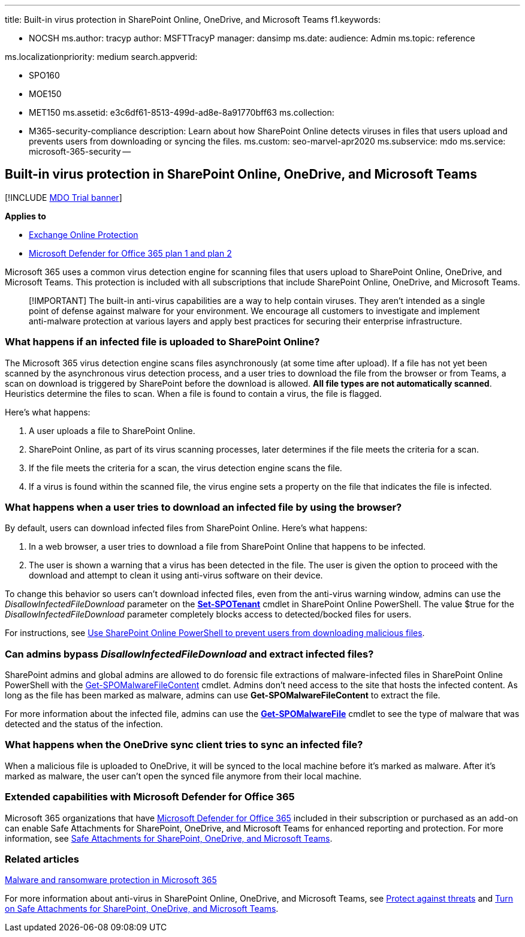 '''

title: Built-in virus protection in SharePoint Online, OneDrive, and Microsoft Teams f1.keywords:

* NOCSH ms.author: tracyp author: MSFTTracyP manager: dansimp ms.date:  audience: Admin ms.topic: reference

ms.localizationpriority: medium search.appverid:

* SPO160
* MOE150
* MET150 ms.assetid: e3c6df61-8513-499d-ad8e-8a91770bff63 ms.collection:
* M365-security-compliance description: Learn about how SharePoint Online detects viruses in files that users upload and prevents users from downloading or syncing the files.
ms.custom: seo-marvel-apr2020 ms.subservice: mdo ms.service: microsoft-365-security --

== Built-in virus protection in SharePoint Online, OneDrive, and Microsoft Teams

[!INCLUDE xref:../includes/mdo-trial-banner.adoc[MDO Trial banner]]

*Applies to*

* xref:exchange-online-protection-overview.adoc[Exchange Online Protection]
* xref:defender-for-office-365.adoc[Microsoft Defender for Office 365 plan 1 and plan 2]

Microsoft 365 uses a common virus detection engine for scanning files that users upload to SharePoint Online, OneDrive, and Microsoft Teams.
This protection is included with all subscriptions that include SharePoint Online, OneDrive, and Microsoft Teams.

____
[!IMPORTANT] The built-in anti-virus capabilities are a way to help contain viruses.
They aren't intended as a single point of defense against malware for your environment.
We encourage all customers to investigate and implement anti-malware protection at various layers and apply best practices for securing their enterprise infrastructure.
____

=== What happens if an infected file is uploaded to SharePoint Online?

The Microsoft 365 virus detection engine scans files asynchronously (at some time after upload).
If a file has not yet been scanned by the asynchronous virus detection process, and a user tries to download the file from the browser or from Teams, a scan on download is triggered by SharePoint before the download is allowed.
*All file types are not automatically scanned*.
Heuristics determine the files to scan.
When a file is found to contain a virus, the file is flagged.

Here's what happens:

. A user uploads a file to SharePoint Online.
. SharePoint Online, as part of its virus scanning processes, later determines if the file meets the criteria for a scan.
. If the file meets the criteria for a scan, the virus detection engine scans the file.
. If a virus is found within the scanned file, the virus engine sets a property on the file that indicates the file is infected.

=== What happens when a user tries to download an infected file by using the browser?

By default, users can download infected files from SharePoint Online.
Here's what happens:

. In a web browser, a user tries to download a file from SharePoint Online that happens to be infected.
. The user is shown a warning that a virus has been detected in the file.
The user is given the option to proceed with the download and attempt to clean it using anti-virus software on their device.

To change this behavior so users can't download infected files, even from the anti-virus warning window, admins can use the _DisallowInfectedFileDownload_ parameter on the *link:/powershell/module/sharepoint-online/Set-SPOTenant[Set-SPOTenant]* cmdlet in SharePoint Online PowerShell.
The value $true for the _DisallowInfectedFileDownload_ parameter completely blocks access to detected/bocked files for users.

For instructions, see link:turn-on-mdo-for-spo-odb-and-teams.md#step-2-recommended-use-sharepoint-online-powershell-to-prevent-users-from-downloading-malicious-files[Use SharePoint Online PowerShell to prevent users from downloading malicious files].

=== Can admins bypass _DisallowInfectedFileDownload_ and extract infected files?

SharePoint admins and global admins are allowed to do forensic file extractions of malware-infected files in SharePoint Online PowerShell with the link:/powershell/module/sharepoint-online/get-spomalwarefilecontent[Get-SPOMalwareFileContent] cmdlet.
Admins don't need access to the site that hosts the infected content.
As long as the file has been marked as malware, admins can use *Get-SPOMalwareFileContent* to extract the file.

For more information about the infected file, admins can use the *link:/powershell/module/sharepoint-online/get-spomalwarefile[Get-SPOMalwareFile]* cmdlet to see the type of malware that was detected and the status of the infection.

=== What happens when the OneDrive sync client tries to sync an infected file?

When a malicious file is uploaded to OneDrive, it will be synced to the local machine before it's marked as malware.
After it's marked as malware, the user can't open the synced file anymore from their local machine.

=== Extended capabilities with Microsoft Defender for Office 365

Microsoft 365 organizations that have xref:defender-for-office-365.adoc[Microsoft Defender for Office 365] included in their subscription or purchased as an add-on can enable Safe Attachments for SharePoint, OneDrive, and Microsoft Teams for enhanced reporting and protection.
For more information, see xref:mdo-for-spo-odb-and-teams.adoc[Safe Attachments for SharePoint, OneDrive, and Microsoft Teams].

=== Related articles

link:/compliance/assurance/assurance-malware-and-ransomware-protection[Malware and ransomware protection in Microsoft 365]

For more information about anti-virus in SharePoint Online, OneDrive, and Microsoft Teams, see xref:protect-against-threats.adoc[Protect against threats] and xref:turn-on-mdo-for-spo-odb-and-teams.adoc[Turn on Safe Attachments for SharePoint, OneDrive, and Microsoft Teams].
